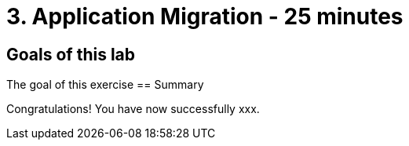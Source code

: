 = 3. Application Migration - 25 minutes
:imagesdir: ../assets/images

== Goals of this lab

The goal of this exercise 
== Summary

Congratulations! You have now successfully xxx.